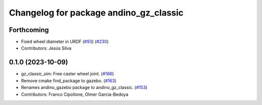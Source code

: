 ^^^^^^^^^^^^^^^^^^^^^^^^^^^^^^^^^^^^^^^
Changelog for package andino_gz_classic
^^^^^^^^^^^^^^^^^^^^^^^^^^^^^^^^^^^^^^^

Forthcoming
-----------
* Fixed wheel diameter in URDF (`#93 <https://github.com/Ekumen-OS/andino/issues/93>`_) (`#230 <https://github.com/Ekumen-OS/andino/issues/230>`_)
* Contributors: Jesús Silva

0.1.0 (2023-10-09)
------------------
* gz_classic_sim: Free caster wheel joint. (`#166 <https://github.com/Ekumen-OS/andino/issues/166>`_)
* Remove cmake find_package to gazebo. (`#163 <https://github.com/Ekumen-OS/andino/issues/163>`_)
* Renames andino_gazebo package to andino_gz_classic. (`#153 <https://github.com/Ekumen-OS/andino/issues/153>`_)
* Contributors: Franco Cipollone, Olmer Garcia-Bedoya
